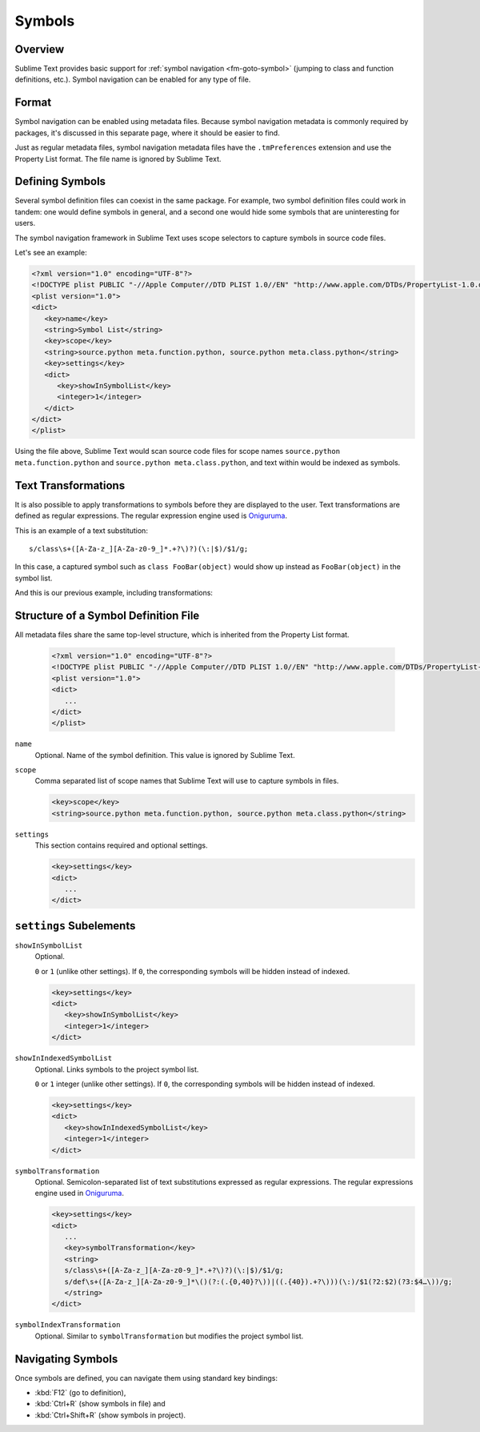 =======
Symbols
=======


Overview
========

Sublime Text provides basic support
for :ref:`symbol navigation <fm-goto-symbol>`
(jumping to class and function definitions,
etc.).
Symbol navigation can be enabled
for any type of file.


Format
======

Symbol navigation can be enabled using metadata files.
Because symbol navigation metadata
is commonly required by packages,
it's discussed in this separate page,
where it should be easier to find.

.. seealso::

   :doc:`metadata`
      Detailed documentation on metadata files.

Just as regular metadata files,
symbol navigation metadata files
have the ``.tmPreferences`` extension
and use the Property List format.
The file name is ignored by Sublime Text.


Defining Symbols
================

Several symbol definition files can coexist
in the same package.
For example, two symbol definition files
could work in tandem:
one would define symbols in general,
and a second one would hide some symbols
that are uninteresting for users.

The symbol navigation framework in Sublime Text
uses scope selectors
to capture symbols in source code files.

.. XXX: ref scopes

Let's see an example:

.. code-block:: xml

   <?xml version="1.0" encoding="UTF-8"?>
   <!DOCTYPE plist PUBLIC "-//Apple Computer//DTD PLIST 1.0//EN" "http://www.apple.com/DTDs/PropertyList-1.0.dtd">
   <plist version="1.0">
   <dict>
      <key>name</key>
      <string>Symbol List</string>
      <key>scope</key>
      <string>source.python meta.function.python, source.python meta.class.python</string>
      <key>settings</key>
      <dict>
         <key>showInSymbolList</key>
         <integer>1</integer>
      </dict>
   </dict>
   </plist>

Using the file above,
Sublime Text would scan source code files
for scope names ``source.python meta.function.python``
and ``source.python meta.class.python``,
and text within would be indexed
as symbols.


Text Transformations
====================

It is also possible
to apply transformations to symbols
before they are displayed to the user.
Text transformations are defined
as regular expressions.
The regular expression engine used is `Oniguruma`_.

This is an example of a text substitution:

::

   s/class\s+([A-Za-z_][A-Za-z0-9_]*.+?\)?)(\:|$)/$1/g;

In this case, a captured symbol such as ``class FooBar(object)``
would show up instead as ``FooBar(object)``
in the symbol list.


.. TODO: local symbols vs project symbols in ST show different results. Not
.. sure how it works.

And this is our previous example,
including transformations:

.. code-block:: xml
   :emphasize-lines: 15,16

   <?xml version="1.0" encoding="UTF-8"?>
   <!DOCTYPE plist PUBLIC "-//Apple Computer//DTD PLIST 1.0//EN" "http://www.apple.com/DTDs/PropertyList-1.0.dtd">
   <plist version="1.0">
   <dict>
      <key>name</key>
      <string>Symbol List</string>
      <key>scope</key>
      <string>source.python meta.function.python, source.python meta.class.python</string>
      <key>settings</key>
      <dict>
         <key>showInSymbolList</key>
         <integer>1</integer>
         <key>symbolTransformation</key>
         <string>
         s/class\s+([A-Za-z_][A-Za-z0-9_]*.+?\)?)(\:|$)/$1/g;
         s/def\s+([A-Za-z_][A-Za-z0-9_]*\()(?:(.{0,40}?\))|((.{40}).+?\)))(\:)/$1(?2:$2)(?3:$4…\))/g;
         </string>
      </dict>
   </dict>
   </plist>


Structure of a Symbol Definition File
=====================================

All metadata files share the same top-level structure,
which is inherited from the Property List format.


   .. code-block:: xml

      <?xml version="1.0" encoding="UTF-8"?>
      <!DOCTYPE plist PUBLIC "-//Apple Computer//DTD PLIST 1.0//EN" "http://www.apple.com/DTDs/PropertyList-1.0.dtd">
      <plist version="1.0">
      <dict>
         ...
      </dict>
      </plist>


``name``
   Optional.
   Name of the symbol definition.
   This value is ignored by Sublime Text.

.. XXX: Pretty useless, I believe.

   .. code-block:: xml

         <key>name</key>
         <string>Some arbitrary name goes here</string>

``scope``
   Comma separated list of scope names
   that Sublime Text will use
   to capture symbols in files.

   .. code-block:: xml

         <key>scope</key>
         <string>source.python meta.function.python, source.python meta.class.python</string>

``settings``
   This section contains required and optional settings.

   .. code-block:: xml

      <key>settings</key>
      <dict>
         ...
      </dict>


.. _md-symbols-settings:

``settings`` Subelements
========================

``showInSymbolList``
   Optional.

   ``0`` or ``1`` (unlike other settings).
   If ``0``,
   the corresponding symbols will be hidden instead of indexed.


   .. code-block:: xml

      <key>settings</key>
      <dict>
         <key>showInSymbolList</key>
         <integer>1</integer>
      </dict>

``showInIndexedSymbolList``
   Optional.
   Links symbols to the project symbol list.

   ``0`` or ``1`` integer (unlike other settings).
   If ``0``,
   the corresponding symbols will be hidden instead of indexed.

   .. code-block:: xml

      <key>settings</key>
      <dict>
         <key>showInIndexedSymbolList</key>
         <integer>1</integer>
      </dict>

``symbolTransformation``
   Optional.
   Semicolon-separated list of text substitutions
   expressed as regular expressions.
   The regular expressions engine used in `Oniguruma`_.

   .. code-block:: xml

      <key>settings</key>
      <dict>
         ...
         <key>symbolTransformation</key>
         <string>
         s/class\s+([A-Za-z_][A-Za-z0-9_]*.+?\)?)(\:|$)/$1/g;
         s/def\s+([A-Za-z_][A-Za-z0-9_]*\()(?:(.{0,40}?\))|((.{40}).+?\)))(\:)/$1(?2:$2)(?3:$4…\))/g;
         </string>
      </dict>

``symbolIndexTransformation``
   Optional.
   Similar to ``symbolTransformation``
   but modifies the project symbol list.


.. _Oniguruma: http://www.geocities.jp/kosako3/oniguruma/

.. TODO: Are there more settings/options?


Navigating Symbols
==================

Once symbols are defined,
you can navigate them
using standard key bindings:

- :kbd:`F12` (go to definition),
- :kbd:`Ctrl+R` (show symbols in file) and
- :kbd:`Ctrl+Shift+R` (show symbols in project).

.. seealso::

   :ref:`Goto Anything <fm-goto-symbol>`
      Browsing Symbols using the Goto Anything panel.

